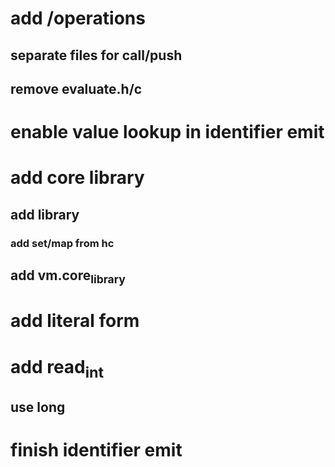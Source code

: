 * add /operations
** separate files for call/push
** remove evaluate.h/c

* enable value lookup in identifier emit
* add core library
** add library
*** add set/map from hc
** add vm.core_library

* add literal form
* add read_int
** use long
* finish identifier emit
